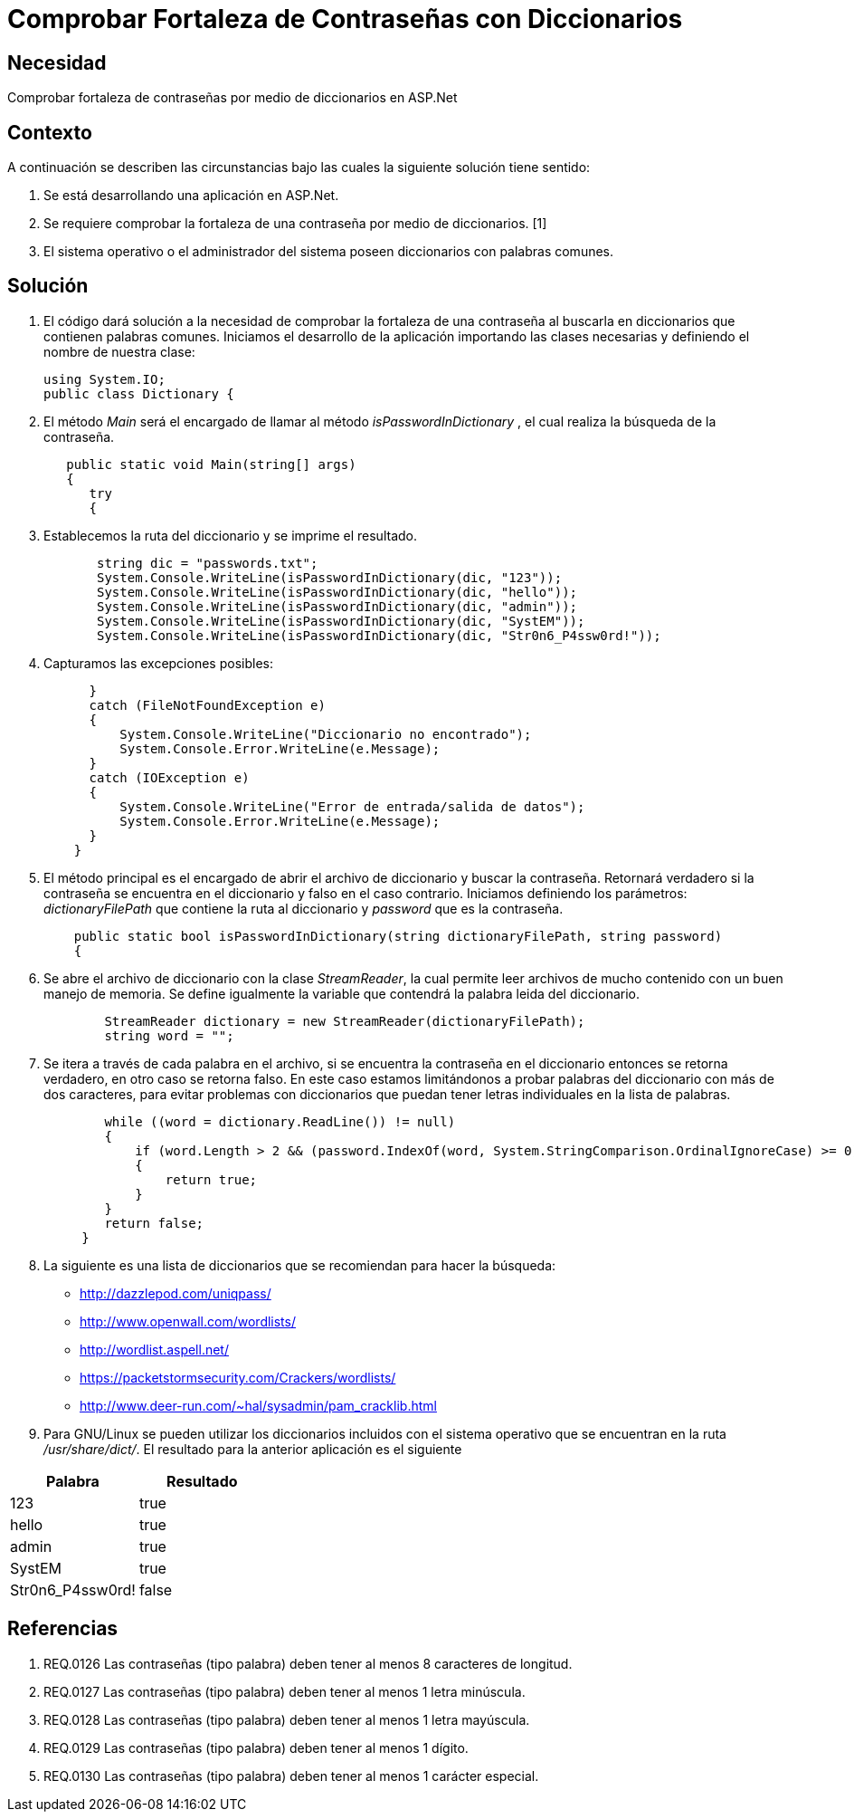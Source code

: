:slug: kb/aspnet/comprobar-fortaleza-contrasenas/
:eth: no
:category: aspnet
:kb: yes

= Comprobar Fortaleza de Contraseñas con Diccionarios

== Necesidad

Comprobar fortaleza de contraseñas 
por medio de diccionarios en ASP.Net

== Contexto

A continuación se describen las circunstancias bajo 
las cuales la siguiente solución tiene sentido:

. Se está desarrollando una aplicación en ASP.Net.
. Se requiere comprobar la fortaleza de una contraseña 
por medio de diccionarios. [1]
. El sistema operativo o el administrador del sistema 
poseen diccionarios con palabras comunes.

== Solución

. El código dará solución a la necesidad 
de comprobar la fortaleza de una contraseña 
al buscarla en diccionarios que contienen palabras comunes. 
Iniciamos el desarrollo de la aplicación 
importando las clases necesarias 
y definiendo el nombre de nuestra clase:
+
[source,java,linenums]
----
using System.IO;
public class Dictionary {
----

. El método _Main_ será el encargado 
de llamar al método _isPasswordInDictionary_ , 
el cual realiza la búsqueda de la contraseña.
+
[source,java,linenums]
----
   public static void Main(string[] args)
   {
      try 
      {
----

. Establecemos la ruta del diccionario 
y se imprime el resultado.
+
[source,java,linenums]
----
       string dic = "passwords.txt";
       System.Console.WriteLine(isPasswordInDictionary(dic, "123"));
       System.Console.WriteLine(isPasswordInDictionary(dic, "hello"));
       System.Console.WriteLine(isPasswordInDictionary(dic, "admin"));
       System.Console.WriteLine(isPasswordInDictionary(dic, "SystEM"));
       System.Console.WriteLine(isPasswordInDictionary(dic, "Str0n6_P4ssw0rd!"));
----

. Capturamos las excepciones posibles:
+
[source,java,linenums]
----
      } 
      catch (FileNotFoundException e) 
      {
          System.Console.WriteLine("Diccionario no encontrado");
          System.Console.Error.WriteLine(e.Message);
      } 
      catch (IOException e) 
      {
          System.Console.WriteLine("Error de entrada/salida de datos");
          System.Console.Error.WriteLine(e.Message);
      }
    }
----

. El método principal es el encargado 
de abrir el archivo de diccionario 
y buscar la contraseña. 
Retornará verdadero si la contraseña 
se encuentra en el diccionario 
y falso en el caso contrario. 
Iniciamos definiendo los parámetros: 
_dictionaryFilePath_ que contiene la ruta al diccionario 
y _password_ que es la contraseña.
+
[source,java,linenums]
----
    public static bool isPasswordInDictionary(string dictionaryFilePath, string password)  
    {
----

. Se abre el archivo de diccionario 
con la clase _StreamReader_, 
la cual permite leer archivos de mucho contenido 
con un buen manejo de memoria. 
Se define igualmente la variable 
que contendrá la palabra leida del diccionario.
+
[source,java,linenums]
----
        StreamReader dictionary = new StreamReader(dictionaryFilePath);
        string word = "";
----

. Se itera a través de cada palabra en el archivo, 
si se encuentra la contraseña en el diccionario
entonces se retorna verdadero, 
en otro caso se retorna falso. 
En este caso estamos limitándonos 
a probar palabras del diccionario con más de dos caracteres, 
para evitar problemas con diccionarios 
que puedan tener letras individuales en la lista de palabras.
+
[source,java,linenums]
----
        while ((word = dictionary.ReadLine()) != null) 
        {
            if (word.Length > 2 && (password.IndexOf(word, System.StringComparison.OrdinalIgnoreCase) >= 0)) 
            {
                return true;
            }
        }
        return false;  
     }
----

. La siguiente es una lista de diccionarios 
que se recomiendan para hacer la búsqueda:

* http://dazzlepod.com/uniqpass/
* http://www.openwall.com/wordlists/
* http://wordlist.aspell.net/
* https://packetstormsecurity.com/Crackers/wordlists/
* http://www.deer-run.com/~hal/sysadmin/pam_cracklib.html

. Para GNU/Linux se pueden utilizar 
los diccionarios incluidos con el sistema operativo 
que se encuentran en la ruta _/usr/share/dict/_. 
El resultado para la anterior aplicación es el siguiente

|===
|*Palabra* | *Resultado*

|123|true

|hello|true

|admin|true

|SystEM|true

|Str0n6_P4ssw0rd!|false

|===

== Referencias

. REQ.0126    Las contraseñas (tipo palabra) deben tener al menos 8 caracteres de longitud.
. REQ.0127    Las contraseñas (tipo palabra) deben tener al menos 1 letra minúscula.
. REQ.0128    Las contraseñas (tipo palabra) deben tener al menos 1 letra mayúscula.
. REQ.0129    Las contraseñas (tipo palabra) deben tener al menos 1 dígito.
. REQ.0130    Las contraseñas (tipo palabra) deben tener al menos 1 carácter especial.
